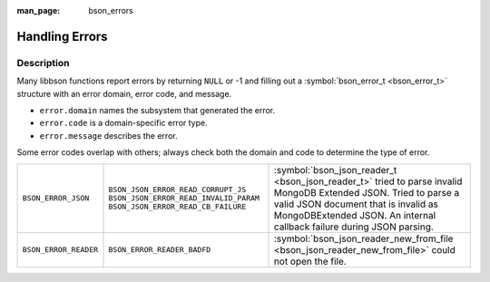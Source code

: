 :man_page: bson_errors

Handling Errors
===============

Description
-----------

Many libbson functions report errors by returning ``NULL`` or -1 and filling out a :symbol:`bson_error_t <bson_error_t>` structure with an error domain, error code, and message.

* ``error.domain`` names the subsystem that generated the error.
* ``error.code`` is a domain-specific error type.
* ``error.message`` describes the error.

Some error codes overlap with others; always check both the domain and code to determine the type of error.

=====================  ======================================  ==================================================================================================
``BSON_ERROR_JSON``    ``BSON_JSON_ERROR_READ_CORRUPT_JS``     :symbol:`bson_json_reader_t <bson_json_reader_t>` tried to parse invalid MongoDB Extended JSON.
                       ``BSON_JSON_ERROR_READ_INVALID_PARAM``  Tried to parse a valid JSON document that is invalid as MongoDBExtended JSON.
                       ``BSON_JSON_ERROR_READ_CB_FAILURE``     An internal callback failure during JSON parsing.
``BSON_ERROR_READER``  ``BSON_ERROR_READER_BADFD``             :symbol:`bson_json_reader_new_from_file <bson_json_reader_new_from_file>` could not open the file.
=====================  ======================================  ==================================================================================================

